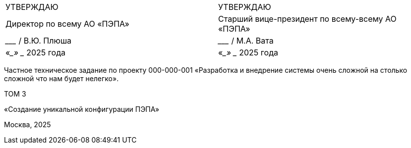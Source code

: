 :title-page:
:!sectnums:
// :pdf-theme: custom-theme.yml

[cols="2,2",frame=none,grid=none,halign=center]
|===
|УТВЕРЖДАЮ
|УТВЕРЖДАЮ

|Директор по всему  
АО «ПЭПА»
|Старший вице-президент по всему-всему  
АО «ПЭПА»

|___________________ / В.Ю. Плюша
|___________________ / М.А. Вата


|«____» ____________ 2025 года  
|«____» ____________ 2025 года  
|===

[.text-center, role="title"]
Частное техническое задание по проекту  
000-000-001  
«Разработка и внедрение системы очень сложной на столько сложной что нам будет нелегко».  

[.text-center, role="volume"]
ТОМ 3

[.text-center, role="config"]
«Создание уникальной конфигурации ПЭПА»  

[.text-center, role="footer"]
Москва, 2025

[pagebreak]